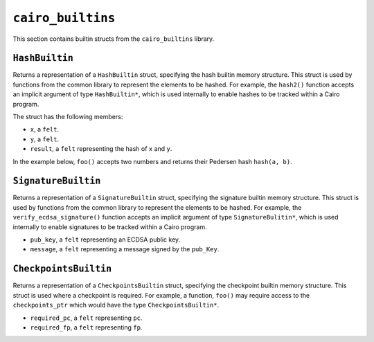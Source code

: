 ``cairo_builtins``
------------------

This section contains builtin structs from the ``cairo_builtins`` library.

``HashBuiltin``
***************

Returns a representation of a ``HashBuiltin`` struct, specifying the hash builtin memory structure.
This struct is used by functions from the common library to represent the elements to be
hashed. For example, the ``hash2()`` function accepts an implicit argument of type
``HashBuiltin*``, which is used internally to enable hashes to be tracked within a Cairo program.

The struct has the following members:

-   ``x``, a ``felt``.
-   ``y``, a ``felt``.
-   ``result``, a ``felt`` representing the hash of ``x`` and ``y``.

In the example below, ``foo()`` accepts two numbers and returns their Pedersen
hash ``hash(a, b)``.

.. tested-code:: cairo library_builtins_hashbuiltin

    from starkware.cairo.common.cairo_builtins import HashBuiltin
    from starkware.cairo.common.hash import hash2

    func foo{hash_ptr : HashBuiltin*}(
            a : felt, b : felt) -> (hash):
        # hash_ptr is a pointer to a HashBuiltin struct.
        # It is passed implicitly to hash2().
        let (my_hash) = hash2(a, b)
        return (hash=my_hash)
    end

``SignatureBuiltin``
********************

Returns a representation of a ``SignatureBuiltin`` struct, specifying the signature
builtin memory structure. This struct is used by functions from the common library to represent
the elements to be hashed. For example, the ``verify_ecdsa_signature()`` function accepts an
implicit argument of type ``SignatureBulitin*``, which is used internally to enable
signatures to be tracked within a Cairo program.

-   ``pub_key``, a ``felt`` representing an ECDSA public key.
-   ``message``, a ``felt`` representing a message signed by the ``pub_Key``.

.. tested-code:: cairo library_builtins_signaturebuiltin

    from starkware.cairo.common.cairo_builtins import (
        SignatureBuiltin)
    from starkware.cairo.common.signature import (
        verify_ecdsa_signature)

    func foo{ecdsa_ptr : SignatureBuiltin*}(
            msg, pubkey, r, s):
        # ecdsa_ptr is a pointer to a SignatureBuiltin struct.
        # It is passed implicitly to the function below.
        verify_ecdsa_signature(
            message=msg,
            public_key=vote_info_ptr.pub_key,
            signature_r=vote_info_ptr.r,
            signature_s=vote_info_ptr.s)
        return ()
    end

``CheckpointsBuiltin``
**********************

Returns a representation of a ``CheckpointsBuiltin`` struct, specifying
the checkpoint builtin memory structure. This struct is used where a checkpoint
is required. For example, a function, ``foo()`` may require access to the
``checkpoints_ptr`` which would have the type ``CheckpointsBuiltin*``.

-   ``required_pc``, a ``felt`` representing ``pc``.
-   ``required_fp``, a ``felt`` representing ``fp``.

.. tested-code:: cairo library_builtins_checkpointsbuiltin

    from starkware.cairo.common.cairo_builtins import (
        CheckpointsBuiltin)

    func foo{checkpoints_ptr : CheckpointsBuiltin*}():
        # Code requiring a checkpoint here.
        return ()
    end
